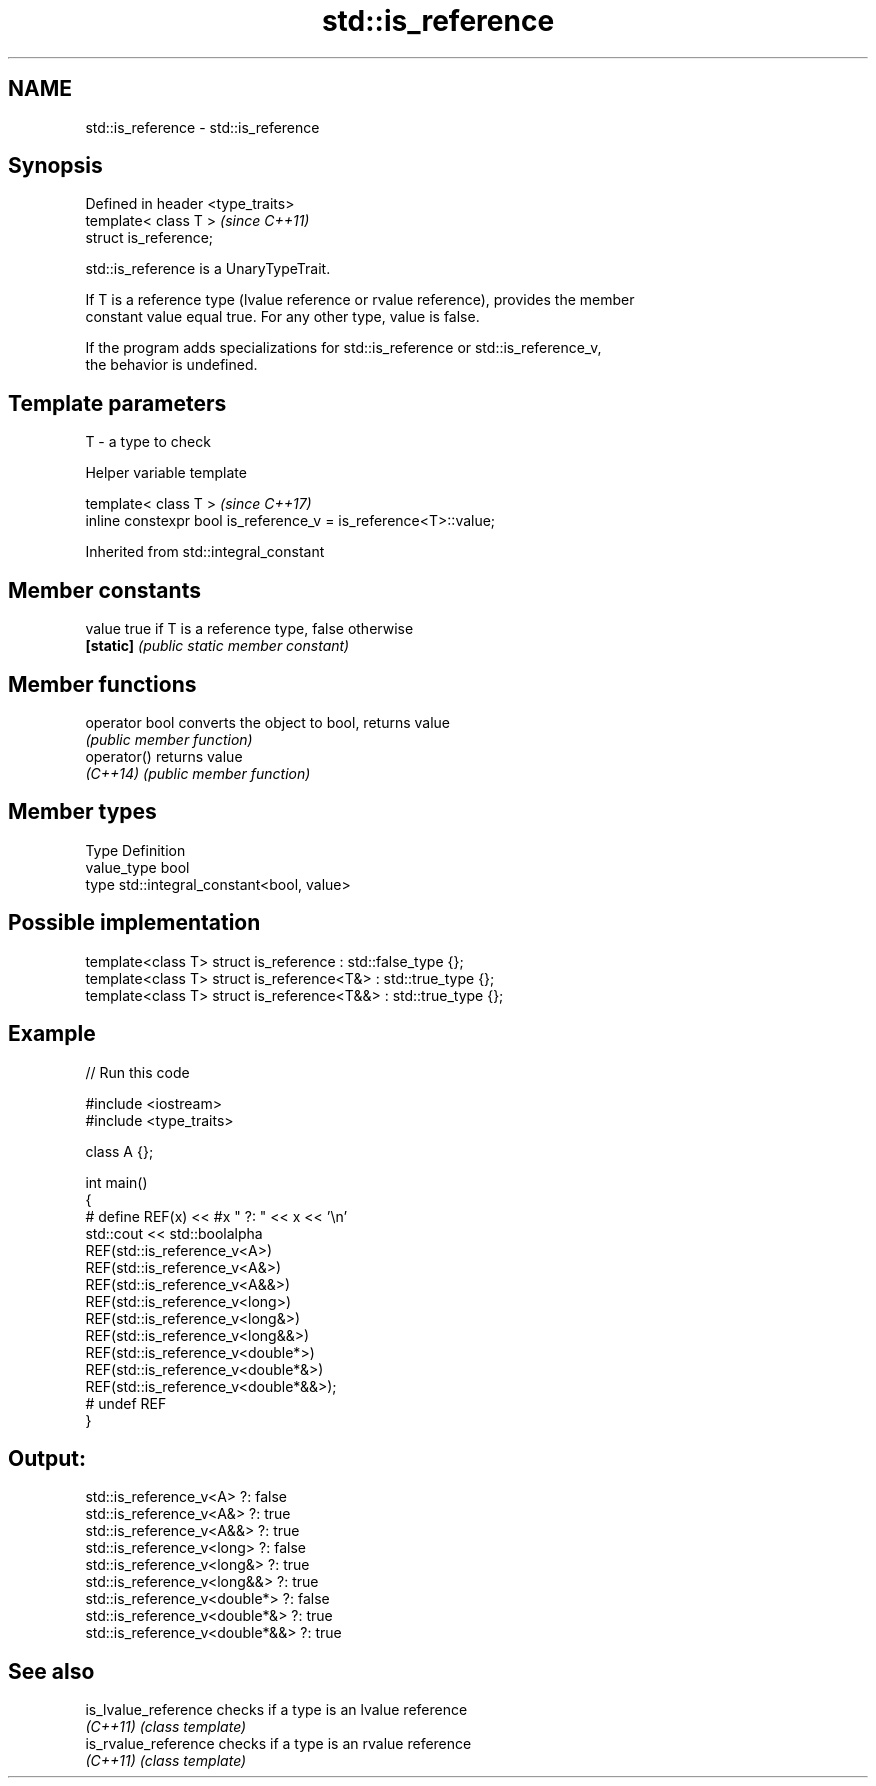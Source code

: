 .TH std::is_reference 3 "2024.06.10" "http://cppreference.com" "C++ Standard Libary"
.SH NAME
std::is_reference \- std::is_reference

.SH Synopsis
   Defined in header <type_traits>
   template< class T >              \fI(since C++11)\fP
   struct is_reference;

   std::is_reference is a UnaryTypeTrait.

   If T is a reference type (lvalue reference or rvalue reference), provides the member
   constant value equal true. For any other type, value is false.

   If the program adds specializations for std::is_reference or std::is_reference_v,
   the behavior is undefined.

.SH Template parameters

   T - a type to check

   Helper variable template

   template< class T >                                             \fI(since C++17)\fP
   inline constexpr bool is_reference_v = is_reference<T>::value;



Inherited from std::integral_constant

.SH Member constants

   value    true if T is a reference type, false otherwise
   \fB[static]\fP \fI(public static member constant)\fP

.SH Member functions

   operator bool converts the object to bool, returns value
                 \fI(public member function)\fP
   operator()    returns value
   \fI(C++14)\fP       \fI(public member function)\fP

.SH Member types

   Type       Definition
   value_type bool
   type       std::integral_constant<bool, value>

.SH Possible implementation

   template<class T> struct is_reference : std::false_type {};
   template<class T> struct is_reference<T&> : std::true_type {};
   template<class T> struct is_reference<T&&> : std::true_type {};

.SH Example


// Run this code

 #include <iostream>
 #include <type_traits>

 class A {};

 int main()
 {
 #   define REF(x) << #x " ?: " << x << '\\n'
     std::cout << std::boolalpha
     REF(std::is_reference_v<A>)
     REF(std::is_reference_v<A&>)
     REF(std::is_reference_v<A&&>)
     REF(std::is_reference_v<long>)
     REF(std::is_reference_v<long&>)
     REF(std::is_reference_v<long&&>)
     REF(std::is_reference_v<double*>)
     REF(std::is_reference_v<double*&>)
     REF(std::is_reference_v<double*&&>);
 #   undef REF
 }

.SH Output:

 std::is_reference_v<A> ?: false
 std::is_reference_v<A&> ?: true
 std::is_reference_v<A&&> ?: true
 std::is_reference_v<long> ?: false
 std::is_reference_v<long&> ?: true
 std::is_reference_v<long&&> ?: true
 std::is_reference_v<double*> ?: false
 std::is_reference_v<double*&> ?: true
 std::is_reference_v<double*&&> ?: true

.SH See also

   is_lvalue_reference checks if a type is an lvalue reference
   \fI(C++11)\fP             \fI(class template)\fP
   is_rvalue_reference checks if a type is an rvalue reference
   \fI(C++11)\fP             \fI(class template)\fP
